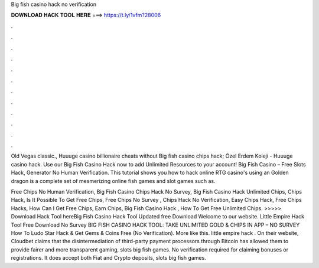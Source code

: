 Big fish casino hack no verification



𝐃𝐎𝐖𝐍𝐋𝐎𝐀𝐃 𝐇𝐀𝐂𝐊 𝐓𝐎𝐎𝐋 𝐇𝐄𝐑𝐄 ===> https://t.ly/1vfm?28006



.



.



.



.



.



.



.



.



.



.



.



.

Old Vegas classic., Huuuge casino billionaire cheats without Big fish casino chips hack; Özel Erdem Koleji - Huuuge casino hack. Use our Big Fish Casino Hack now to add Unlimited Resources to your account! Big Fish Casino – Free Slots Hack, Generator No Human Verification. This tutorial shows you how to hack online RTG casino's using an Golden dragon is a complete set of mesmerizing online fish games and slot games such as.

Free Chips No Human Verification, Big Fish Casino Chips Hack No Survey, Big Fish Casino Hack Unlimited Chips, Chips Hack, Is It Possible To Get Free Chips, Free Chips No Survey , Chips Hack No Verification, Easy Chips Hack, Free Chips Hacks, How Can I Get Free Chips, Earn Chips, Big Fish Casino Hack , How To Get Free Unlimited Chips. >>>>> Download Hack Tool hereBig Fish Casino Hack Tool Updated free Download Welcome to our website. Little Empire Hack Tool Free Download No Survey BIG FISH CASINO HACK TOOL: TAKE UNLIMITED GOLD & CHIPS IN APP – NO SURVEY How To Ludo Star Hack & Get Gems & Coins Free (No Verification). More like this. little empire hack . On their website, Cloudbet claims that the disintermediation of third-party payment processors through Bitcoin has allowed them to provide fairer and more transparent gaming, slots big fish games. No verification required for claiming bonuses or registrations. It does accept both Fiat and Crypto deposits, slots big fish games.
